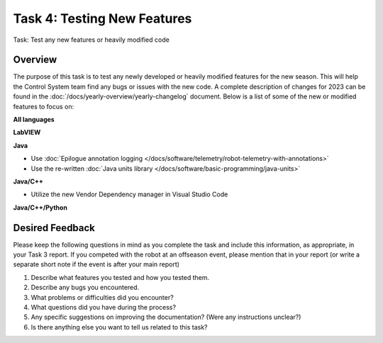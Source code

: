 Task 4: Testing New Features
============================

Task: Test any new features or heavily modified code

Overview
--------

The purpose of this task is to test any newly developed or heavily modified features for the new season. This will help the Control System team find any bugs or issues with the new code. A complete description of changes for 2023 can be found in the :doc:`/docs/yearly-overview/yearly-changelog` document. Below is a list of some of the new or modified features to focus on:

**All languages**

**LabVIEW**

**Java**

- Use :doc:`Epilogue annotation logging </docs/software/telemetry/robot-telemetry-with-annotations>`
- Use the re-written :doc:`Java units library </docs/software/basic-programming/java-units>`

**Java/C++**

- Utilize the new Vendor Dependency manager in Visual Studio Code

**Java/C++/Python**

Desired Feedback
----------------

Please keep the following questions in mind as you complete the task and include this information, as appropriate, in your Task 3 report. If you competed with the robot at an offseason event, please mention that in your report (or write a separate short note if the event is after your main report)

1. Describe what features you tested and how you tested them.
2. Describe any bugs you encountered.
3. What problems or difficulties did you encounter?
4. What questions did you have during the process?
5. Any specific suggestions on improving the documentation? (Were any instructions unclear?)
6. Is there anything else you want to tell us related to this task?
